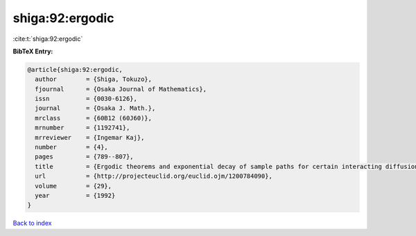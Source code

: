 shiga:92:ergodic
================

:cite:t:`shiga:92:ergodic`

**BibTeX Entry:**

.. code-block:: bibtex

   @article{shiga:92:ergodic,
     author        = {Shiga, Tokuzo},
     fjournal      = {Osaka Journal of Mathematics},
     issn          = {0030-6126},
     journal       = {Osaka J. Math.},
     mrclass       = {60B12 (60J60)},
     mrnumber      = {1192741},
     mrreviewer    = {Ingemar Kaj},
     number        = {4},
     pages         = {789--807},
     title         = {Ergodic theorems and exponential decay of sample paths for certain interacting diffusion systems},
     url           = {http://projecteuclid.org/euclid.ojm/1200784090},
     volume        = {29},
     year          = {1992}
   }

`Back to index <../By-Cite-Keys.html>`_

